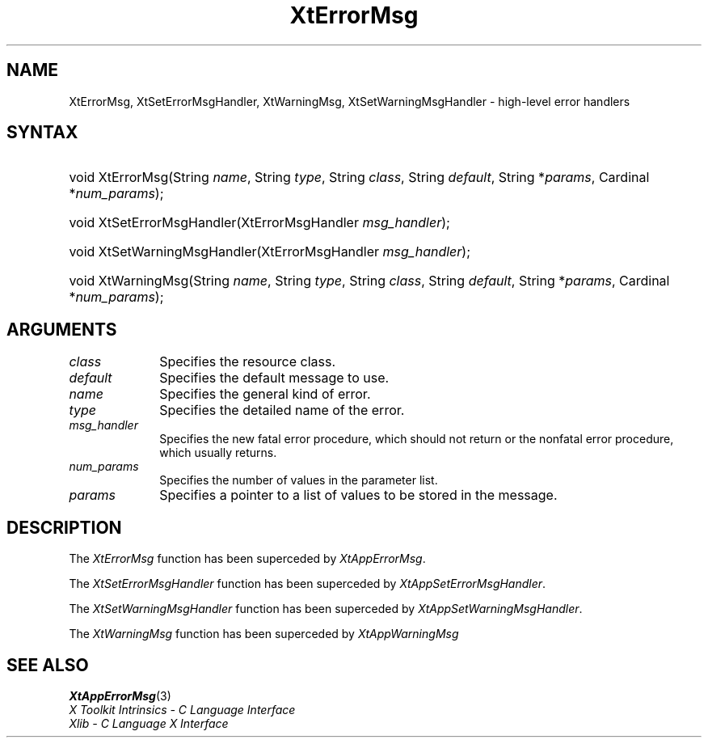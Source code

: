 .\" Copyright (c) 1993, 1994  X Consortium
.\" 
.\" Permission is hereby granted, free of charge, to any person obtaining a
.\" copy of this software and associated documentation files (the "Software"), 
.\" to deal in the Software without restriction, including without limitation 
.\" the rights to use, copy, modify, merge, publish, distribute, sublicense, 
.\" and/or sell copies of the Software, and to permit persons to whom the 
.\" Software furnished to do so, subject to the following conditions:
.\" 
.\" The above copyright notice and this permission notice shall be included in
.\" all copies or substantial portions of the Software.
.\" 
.\" THE SOFTWARE IS PROVIDED "AS IS", WITHOUT WARRANTY OF ANY KIND, EXPRESS OR
.\" IMPLIED, INCLUDING BUT NOT LIMITED TO THE WARRANTIES OF MERCHANTABILITY,
.\" FITNESS FOR A PARTICULAR PURPOSE AND NONINFRINGEMENT.  IN NO EVENT SHALL 
.\" THE X CONSORTIUM BE LIABLE FOR ANY CLAIM, DAMAGES OR OTHER LIABILITY, 
.\" WHETHER IN AN ACTION OF CONTRACT, TORT OR OTHERWISE, ARISING FROM, OUT OF 
.\" OR IN CONNECTION WITH THE SOFTWARE OR THE USE OR OTHER DEALINGS IN THE 
.\" SOFTWARE.
.\" 
.\" Except as contained in this notice, the name of the X Consortium shall not 
.\" be used in advertising or otherwise to promote the sale, use or other 
.\" dealing in this Software without prior written authorization from the 
.\" X Consortium.
.\"
.ds tk X Toolkit
.ds xT X Toolkit Intrinsics \- C Language Interface
.ds xI Intrinsics
.ds xW X Toolkit Athena Widgets \- C Language Interface
.ds xL Xlib \- C Language X Interface
.ds xC Inter-Client Communication Conventions Manual
.ds Rn 3
.ds Vn 2.2
.hw XtError-Msg XtSet-Error-Msg-Handler XtSet-Warning-Msg-Handler XtWarning-Msg wid-get
.na
.de Ds
.nf
.\\$1D \\$2 \\$1
.ft 1
.ps \\n(PS
.\".if \\n(VS>=40 .vs \\n(VSu
.\".if \\n(VS<=39 .vs \\n(VSp
..
.de De
.ce 0
.if \\n(BD .DF
.nr BD 0
.in \\n(OIu
.if \\n(TM .ls 2
.sp \\n(DDu
.fi
..
.de FD
.LP
.KS
.TA .5i 3i
.ta .5i 3i
.nf
..
.de FN
.fi
.KE
.LP
..
.de IN		\" send an index entry to the stderr
..
.de C{
.KS
.nf
.D
.\"
.\"	choose appropriate monospace font
.\"	the imagen conditional, 480,
.\"	may be changed to L if LB is too
.\"	heavy for your eyes...
.\"
.ie "\\*(.T"480" .ft L
.el .ie "\\*(.T"300" .ft L
.el .ie "\\*(.T"202" .ft PO
.el .ie "\\*(.T"aps" .ft CW
.el .ft R
.ps \\n(PS
.ie \\n(VS>40 .vs \\n(VSu
.el .vs \\n(VSp
..
.de C}
.DE
.R
..
.de Pn
.ie t \\$1\fB\^\\$2\^\fR\\$3
.el \\$1\fI\^\\$2\^\fP\\$3
..
.de ZN
.ie t \fB\^\\$1\^\fR\\$2
.el \fI\^\\$1\^\fP\\$2
..
.de NT
.ne 7
.ds NO Note
.if \\n(.$>$1 .if !'\\$2'C' .ds NO \\$2
.if \\n(.$ .if !'\\$1'C' .ds NO \\$1
.ie n .sp
.el .sp 10p
.TB
.ce
\\*(NO
.ie n .sp
.el .sp 5p
.if '\\$1'C' .ce 99
.if '\\$2'C' .ce 99
.in +5n
.ll -5n
.R
..
.		\" Note End -- doug kraft 3/85
.de NE
.ce 0
.in -5n
.ll +5n
.ie n .sp
.el .sp 10p
..
.ny0
.TH XtErrorMsg 3 "libXt 1.1.1" "X Version 11" "XT COMPATIBILITY FUNCTIONS"
.SH NAME
XtErrorMsg, XtSetErrorMsgHandler, XtWarningMsg, XtSetWarningMsgHandler \- high-level error handlers
.SH SYNTAX
.HP
void XtErrorMsg(String \fIname\fP, String \fItype\fP, String \fIclass\fP,
String \fIdefault\fP, String *\fIparams\fP, Cardinal *\fInum_params\fP); 
.HP
void XtSetErrorMsgHandler(XtErrorMsgHandler \fImsg_handler\fP); 
.HP
void XtSetWarningMsgHandler(XtErrorMsgHandler \fImsg_handler\fP); 
.HP
void XtWarningMsg(String \fIname\fP, String \fItype\fP, String \fIclass\fP,
String \fIdefault\fP, String *\fIparams\fP, Cardinal *\fInum_params\fP); 
.SH ARGUMENTS
.ds Cl
.IP \fIclass\fP 1i
Specifies the resource class\*(Cl.
.IP \fIdefault\fP 1i
Specifies the default message to use\*(Dm.
.IP \fIname\fP 1i
Specifies the general kind of error.
.IP \fItype\fP 1i
Specifies the detailed name of the error.
.ds Mh fatal error procedure, which should not return \
or the nonfatal error procedure, which usually returns
.IP \fImsg_handler\fP 1i
Specifies the new \*(Mh.
.IP \fInum_params\fP 1i
Specifies the number of values in the parameter list.
.IP \fIparams\fP 1i
Specifies a pointer to a list of values to be stored in the message.
.SH DESCRIPTION
The
.ZN XtErrorMsg
function has been superceded by
.ZN XtAppErrorMsg .
.LP
The
.ZN XtSetErrorMsgHandler
function has been superceded by
.ZN XtAppSetErrorMsgHandler .
.LP
The
.ZN XtSetWarningMsgHandler
function has been superceded by
.ZN XtAppSetWarningMsgHandler .
.LP
The
.ZN XtWarningMsg
function has been superceded by
.ZN XtAppWarningMsg
.SH "SEE ALSO"
.BR XtAppErrorMsg (3)
.br
\fI\*(xT\fP
.br
\fI\*(xL\fP
